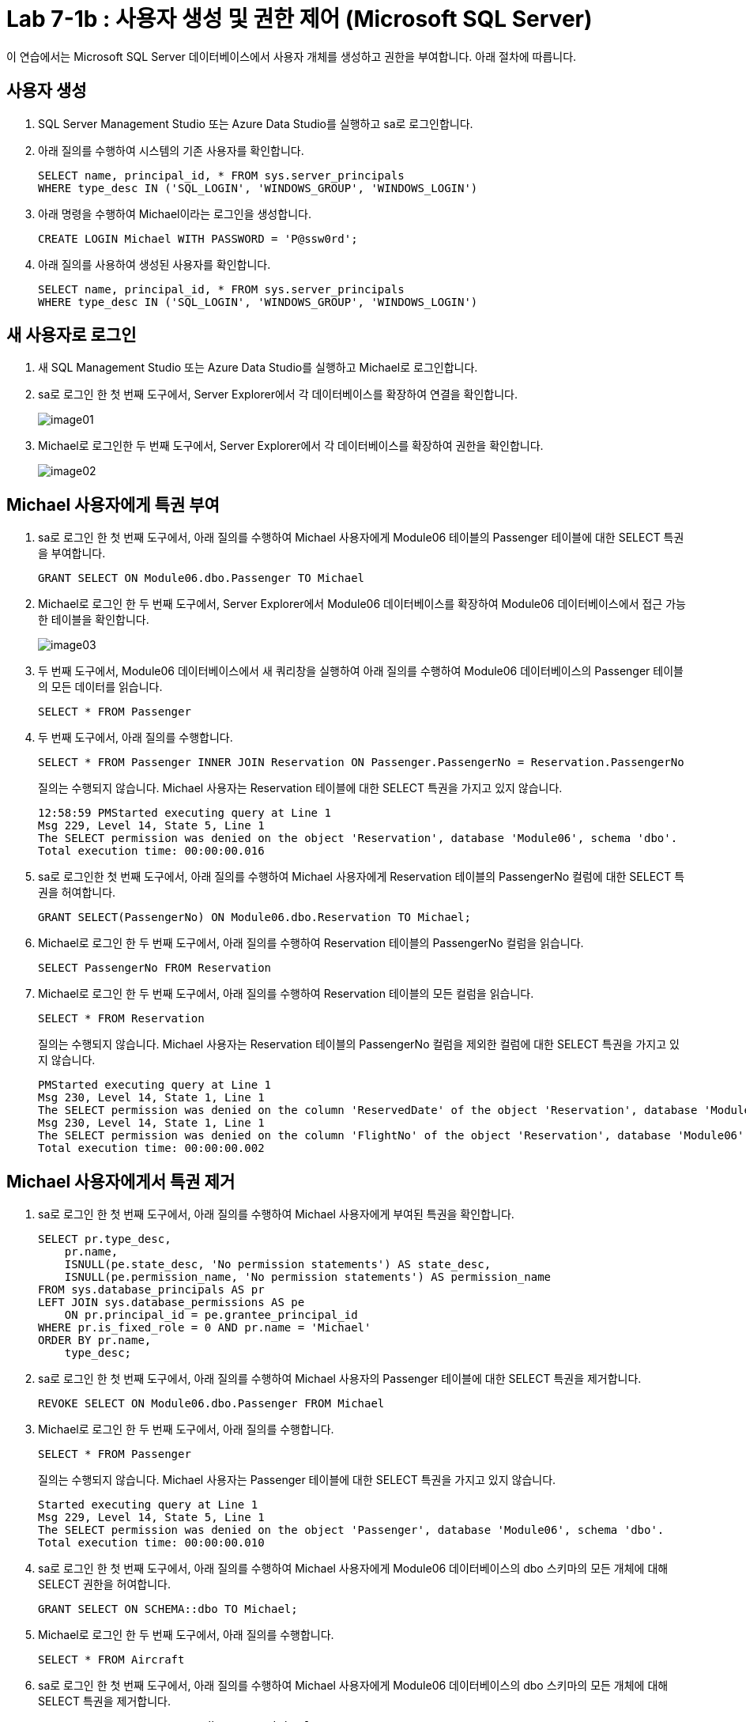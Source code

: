 = Lab 7-1b : 사용자 생성 및 권한 제어 (Microsoft SQL Server)

이 연습에서는 Microsoft SQL Server 데이터베이스에서 사용자 개체를 생성하고 권한을 부여합니다. 아래 절차에 따릅니다.

== 사용자 생성

1. SQL Server Management Studio 또는 Azure Data Studio를 실행하고 sa로 로그인합니다.
2. 아래 질의를 수행하여 시스템의 기존 사용자를 확인합니다.
+
[source, sql]
----
SELECT name, principal_id, * FROM sys.server_principals
WHERE type_desc IN ('SQL_LOGIN', 'WINDOWS_GROUP', 'WINDOWS_LOGIN')
----
+
3. 아래 명령을 수행하여 Michael이라는 로그인을 생성합니다.
+
[source, sql]
----
CREATE LOGIN Michael WITH PASSWORD = 'P@ssw0rd';
----
+
4. 아래 질의를 사용하여 생성된 사용자를 확인합니다.
+
[source, sql]
----
SELECT name, principal_id, * FROM sys.server_principals
WHERE type_desc IN ('SQL_LOGIN', 'WINDOWS_GROUP', 'WINDOWS_LOGIN')
----

== 새 사용자로 로그인

1. 새 SQL Management Studio 또는 Azure Data Studio를 실행하고 Michael로 로그인합니다.
2. sa로 로그인 한 첫 번째 도구에서, Server Explorer에서 각 데이터베이스를 확장하여 연결을 확인합니다.
+
image:../images/image01.png[]
+
3. Michael로 로그인한 두 번째 도구에서, Server Explorer에서 각 데이터베이스를 확장하여 권한을 확인합니다.
+
image:../images/image02.png[]

== Michael 사용자에게 특권 부여

1. sa로 로그인 한 첫 번째 도구에서, 아래 질의를 수행하여 Michael 사용자에게 Module06 테이블의 Passenger 테이블에 대한 SELECT 특권을 부여합니다.
+
[source, sql]
----
GRANT SELECT ON Module06.dbo.Passenger TO Michael
----
2. Michael로 로그인 한 두 번째 도구에서, Server Explorer에서 Module06 데이터베이스를 확장하여 Module06 데이터베이스에서 접근 가능한 테이블을 확인합니다.
+
image:../images/image03.png[]
+
3. 두 번째 도구에서, Module06 데이터베이스에서 새 쿼리창을 실행하여 아래 질의를 수행하여 Module06 데이터베이스의 Passenger 테이블의 모든 데이터를 읽습니다.
+
[source, sql]
----
SELECT * FROM Passenger
----
+
4. 두 번째 도구에서, 아래 질의를 수행합니다.
+
[source, sql]
----
SELECT * FROM Passenger INNER JOIN Reservation ON Passenger.PassengerNo = Reservation.PassengerNo 
----
+
질의는 수행되지 않습니다. Michael 사용자는 Reservation 테이블에 대한 SELECT 특권을 가지고 있지 않습니다.
+
----
12:58:59 PMStarted executing query at Line 1
Msg 229, Level 14, State 5, Line 1
The SELECT permission was denied on the object 'Reservation', database 'Module06', schema 'dbo'.
Total execution time: 00:00:00.016
----
+
6. sa로 로그인한 첫 번째 도구에서, 아래 질의를 수행하여 Michael 사용자에게 Reservation 테이블의 PassengerNo 컬럼에 대한 SELECT 특권을 허여합니다.
+
[source, sql]
----
GRANT SELECT(PassengerNo) ON Module06.dbo.Reservation TO Michael;
----
+
7. Michael로 로그인 한 두 번째 도구에서, 아래 질의를 수행하여 Reservation 테이블의 PassengerNo 컬럼을 읽습니다.
+
[source, sql]
----
SELECT PassengerNo FROM Reservation
----
+
8. Michael로 로그인 한 두 번째 도구에서, 아래 질의를 수행하여 Reservation 테이블의 모든 컬럼을 읽습니다.
+
[source, sql]
----
SELECT * FROM Reservation
----
+
질의는 수행되지 않습니다. Michael 사용자는 Reservation 테이블의 PassengerNo 컬럼을 제외한 컬럼에 대한 SELECT 특권을 가지고 있지 않습니다.
+
----
PMStarted executing query at Line 1
Msg 230, Level 14, State 1, Line 1
The SELECT permission was denied on the column 'ReservedDate' of the object 'Reservation', database 'Module06', schema 'dbo'.
Msg 230, Level 14, State 1, Line 1
The SELECT permission was denied on the column 'FlightNo' of the object 'Reservation', database 'Module06', schema 'dbo'.
Total execution time: 00:00:00.002
----

== Michael 사용자에게서 특권 제거

1. sa로 로그인 한 첫 번째 도구에서, 아래 질의를 수행하여 Michael 사용자에게 부여된 특권을 확인합니다.
+
[source, sql]
----
SELECT pr.type_desc,
    pr.name,
    ISNULL(pe.state_desc, 'No permission statements') AS state_desc,
    ISNULL(pe.permission_name, 'No permission statements') AS permission_name
FROM sys.database_principals AS pr
LEFT JOIN sys.database_permissions AS pe
    ON pr.principal_id = pe.grantee_principal_id
WHERE pr.is_fixed_role = 0 AND pr.name = 'Michael'
ORDER BY pr.name,
    type_desc;
----
+
2. sa로 로그인 한 첫 번째 도구에서, 아래 질의를 수행하여 Michael 사용자의 Passenger 테이블에 대한 SELECT 특권을 제거합니다.
+
[source, sql]
----
REVOKE SELECT ON Module06.dbo.Passenger FROM Michael
----
+
3. Michael로 로그인 한 두 번째 도구에서, 아래 질의를 수행합니다.
+
[source, sql]
----
SELECT * FROM Passenger
----
+
질의는 수행되지 않습니다. Michael 사용자는 Passenger 테이블에 대한 SELECT 특권을 가지고 있지 않습니다.
+
----
Started executing query at Line 1
Msg 229, Level 14, State 5, Line 1
The SELECT permission was denied on the object 'Passenger', database 'Module06', schema 'dbo'.
Total execution time: 00:00:00.010
----
+
4. sa로 로그인 한 첫 번째 도구에서, 아래 질의를 수행하여 Michael 사용자에게 Module06 데이터베이스의 dbo 스키마의 모든 개체에 대해 SELECT 권한을 허여합니다.
+
[source, sql]
----
GRANT SELECT ON SCHEMA::dbo TO Michael;
----
+
5. Michael로 로그인 한 두 번째 도구에서, 아래 질의를 수행합니다.
+
[source, sql]
----
SELECT * FROM Aircraft
----
+
6. sa로 로그인 한 첫 번째 도구에서, 아래 질의를 수행하여 Michael 사용자에게 Module06 데이터베이스의 dbo 스키마의 모든 개체에 대해 SELECT 특권을 제거합니다.
+
[source, sql]
----
REVOKE SELECT ON SCHEMA::dbo FROM Michael;
----
+
7. Michael로 로그인 한 두 번째 도구에서, 아래 질의를 수행합니다.
+
[source, sql]
----
SELECT * FROM Aircraft
----
+
질의는 수행되지 않습니다. Michael 사용자는 Aircraft 테이블에 대한 SELECT 특권을 가지고 있지 않습니다.

---

link:./01-lab7a.adoc[다음: 연습 7-1b 사용자 생성 및 권한 제어 (MySQL)] +
link:./01-lab7c.adoc[다음: 연습 7-1b 사용자 생성 및 권한 제어 (Oracle)]